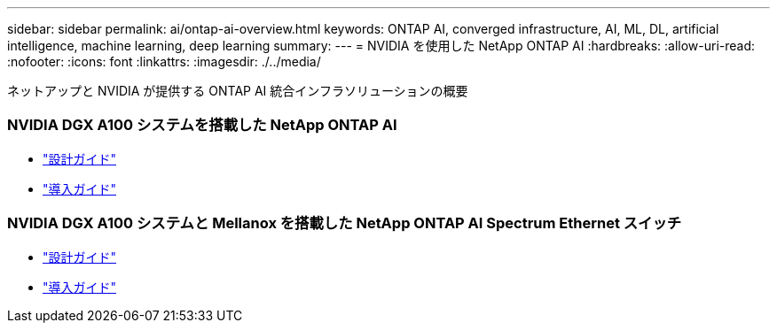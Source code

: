 ---
sidebar: sidebar 
permalink: ai/ontap-ai-overview.html 
keywords: ONTAP AI, converged infrastructure, AI, ML, DL, artificial intelligence, machine learning, deep learning 
summary:  
---
= NVIDIA を使用した NetApp ONTAP AI
:hardbreaks:
:allow-uri-read: 
:nofooter: 
:icons: font
:linkattrs: 
:imagesdir: ./../media/


[role="lead"]
ネットアップと NVIDIA が提供する ONTAP AI 統合インフラソリューションの概要



=== NVIDIA DGX A100 システムを搭載した NetApp ONTAP AI

* link:https://www.netapp.com/pdf.html?item=/media/19432-nva-1151-design.pdf["設計ガイド"]
* link:https://www.netapp.com/pdf.html?item=/media/20708-nva-1151-deploy.pdf["導入ガイド"]




=== NVIDIA DGX A100 システムと Mellanox を搭載した NetApp ONTAP AI Spectrum Ethernet スイッチ

* link:https://www.netapp.com/pdf.html?item=/media/21793-nva-1153-design.pdf["設計ガイド"]
* link:https://www.netapp.com/pdf.html?item=/media/21789-nva-1153-deploy.pdf["導入ガイド"]

